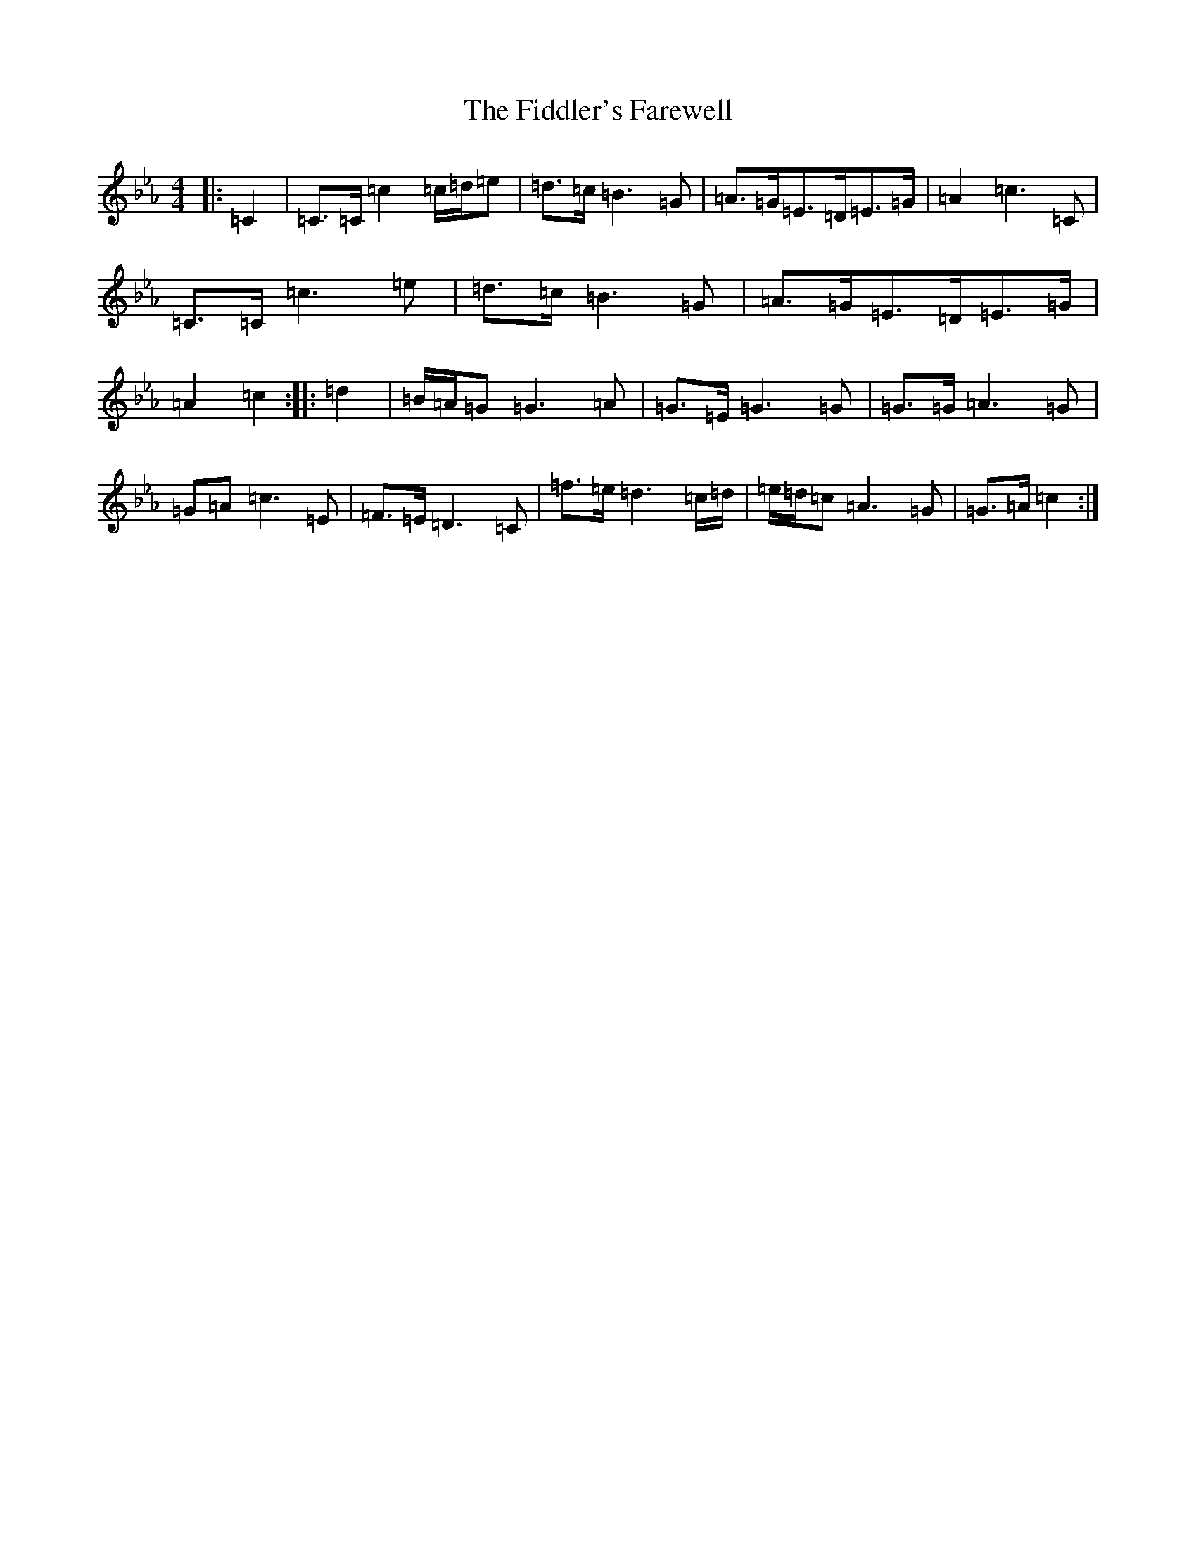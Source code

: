 X: 4296
T: The Fiddler's Farewell
S: https://thesession.org/tunes/10067#setting10067
Z: G minor
R: march
M: 4/4
L: 1/8
K: C minor
|:=C2|=C>=C=c2=c/2=d/2=e|=d>=c=B3=G|=A>=G=E>=D=E>=G|=A2=c3=C|=C>=C=c3=e|=d>=c=B3=G|=A>=G=E>=D=E>=G|=A2=c2:||:=d2|=B/2=A/2=G=G3=A|=G>=E=G3=G|=G>=G=A3=G|=G=A=c3=E|=F>=E=D3=C|=f>=e=d3=c/2=d/2|=e/2=d/2=c=A3=G|=G>=A=c2:|